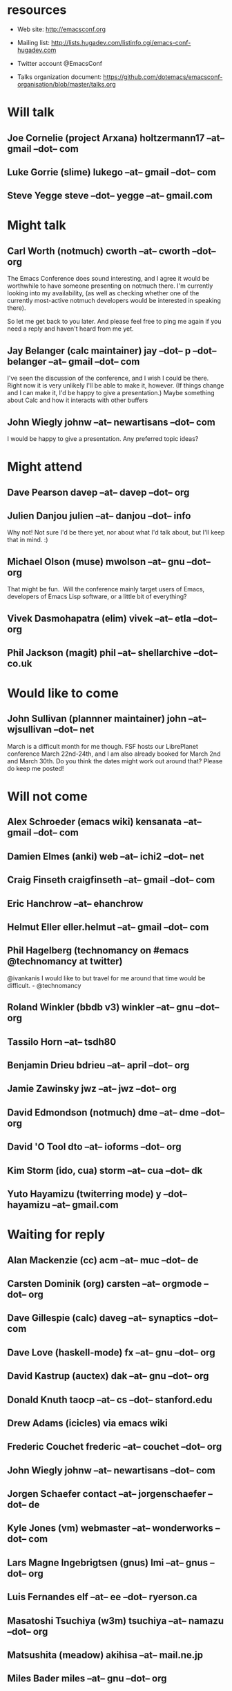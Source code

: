 * resources
  - Web site:
    http://emacsconf.org

  - Mailing list:
    http://lists.hugadev.com/listinfo.cgi/emacs-conf-hugadev.com

  - Twitter account
    @EmacsConf

  - Talks organization document:
    https://github.com/dotemacs/emacsconf-organisation/blob/master/talks.org

* Will talk
** Joe Cornelie (project Arxana) holtzermann17 --at-- gmail --dot-- com
** Luke Gorrie (slime) lukego --at-- gmail --dot-- com
** Steve Yegge steve --dot-- yegge --at-- gmail.com
* Might talk
** Carl Worth (notmuch) cworth --at-- cworth --dot-- org
   The Emacs Conference does sound interesting, and I agree it would
   be worthwhile to have someone presenting on notmuch there. I'm
   currently looking into my availability, (as well as checking
   whether one of the currently most-active notmuch developers would
   be interested in speaking there).

   So let me get back to you later. And please feel free to ping me again
   if you need a reply and haven't heard from me yet.
** Jay Belanger (calc maintainer) jay --dot-- p --dot-- belanger --at-- gmail --dot-- com
   I've seen the discussion of the conference, and I wish I could be
   there. Right now it is very unlikely I'll be able to make it,
   however. (If things change and I can make it, I'd be happy to give
   a presentation.)
   Maybe something about Calc and how it interacts with other buffers
** John Wiegly johnw --at-- newartisans --dot-- com
   I would be happy to give a presentation.  Any preferred topic ideas?
* Might attend
** Dave Pearson davep --at-- davep --dot-- org
** Julien Danjou julien --at-- danjou --dot-- info
   Why not! Not sure I'd be there yet, nor about what I'd talk about, but
   I'll keep that in mind. :)
** Michael Olson (muse) mwolson --at-- gnu --dot-- org
   That might be fun.  Will the conference mainly target users of Emacs,
   developers of Emacs Lisp software, or a little bit of everything?
** Vivek Dasmohapatra (elim) vivek --at-- etla --dot-- org
** Phil Jackson (magit) phil --at-- shellarchive --dot-- co.uk
* Would like to come
** John Sullivan (plannner maintainer) john --at-- wjsullivan --dot-- net
   March is a difficult month for me though. FSF hosts our LibrePlanet
   conference March 22nd-24th, and I am also already booked for March
   2nd and March 30th. Do you think the dates might work out around
   that? Please do keep me posted!
* Will not come
** Alex Schroeder (emacs wiki) kensanata --at-- gmail --dot-- com
** Damien Elmes (anki) web --at-- ichi2 --dot-- net
** Craig Finseth craigfinseth --at-- gmail --dot-- com
** Eric Hanchrow  --at-- ehanchrow
** Helmut Eller eller.helmut --at-- gmail --dot-- com
** Phil Hagelberg (technomancy on #emacs @technomancy at twitter) 
   @ivankanis I would like to but travel for me around that time would
   be difficult. - @technomancy
** Roland Winkler (bbdb v3) winkler --at-- gnu --dot-- org
** Tassilo Horn  --at-- tsdh80
** Benjamin Drieu bdrieu --at-- april --dot-- org
** Jamie Zawinsky jwz --at-- jwz --dot-- org
** David Edmondson (notmuch) dme --at-- dme --dot-- org
** David 'O Tool dto --at-- ioforms --dot-- org
** Kim Storm (ido, cua) storm --at-- cua --dot-- dk
** Yuto Hayamizu (twiterring mode) y --dot-- hayamizu --at-- gmail.com
* Waiting for reply
** Alan Mackenzie (cc) acm --at-- muc --dot-- de
** Carsten Dominik (org) carsten --at-- orgmode --dot-- org
** Dave Gillespie (calc) daveg --at-- synaptics --dot-- com
** Dave Love (haskell-mode) fx --at-- gnu --dot-- org
** David Kastrup (auctex) dak --at-- gnu --dot-- org
** Donald Knuth taocp --at-- cs --dot-- stanford.edu
** Drew Adams (icicles) via emacs wiki
** Frederic Couchet frederic --at-- couchet --dot-- org
** John Wiegly johnw --at-- newartisans --dot-- com
** Jorgen Schaefer contact --at-- jorgenschaefer --dot-- de
** Kyle Jones (vm) webmaster --at-- wonderworks --dot-- com
** Lars Magne Ingebrigtsen (gnus) lmi --at-- gnus --dot-- org
** Luis Fernandes elf --at-- ee --dot-- ryerson.ca
** Masatoshi Tsuchiya (w3m) tsuchiya --at-- namazu --dot-- org
** Matsushita (meadow) akihisa --at-- mail.ne.jp
** Miles Bader miles --at-- gnu --dot-- org
** Rubykitch (anything) rubikitch --at-- ruby-lang --dot-- org
** T V Raman (emacspeak) sent to emacspeak mailing list
** Tobias C --dot--  Rittweiler (slime)
** Tom Tromey (ELPA) elpa --at-- tromey --dot-- com
** Tomohiko Morioka tomohiko --dot-- morioka --at-- xemacs.org
** Tomohiro Matsuyama (auto-complete) m2ym --dot-- pub --at-- gmail.com
* e-mail that bounced (just for info)
**  Graeme E Moss gem --at-- cs --dot-- york.ac.uk (haskell)
**  Tommy Thorn thorn --at-- irisa --dot-- fr (haskell)
**  Keisuke Nishida kei --at-- psn --dot-- net (lookup)
**  Stephen Eglen stephen --at-- cns --dot-- ed.ac.uk
**  Tobias C --dot--  Rittweiler stephen --at-- cns.ed.ac.uk (slime) 
**  Lennart Borgman editor --at-- OurComments --dot-- Org (nxhtml)
   
